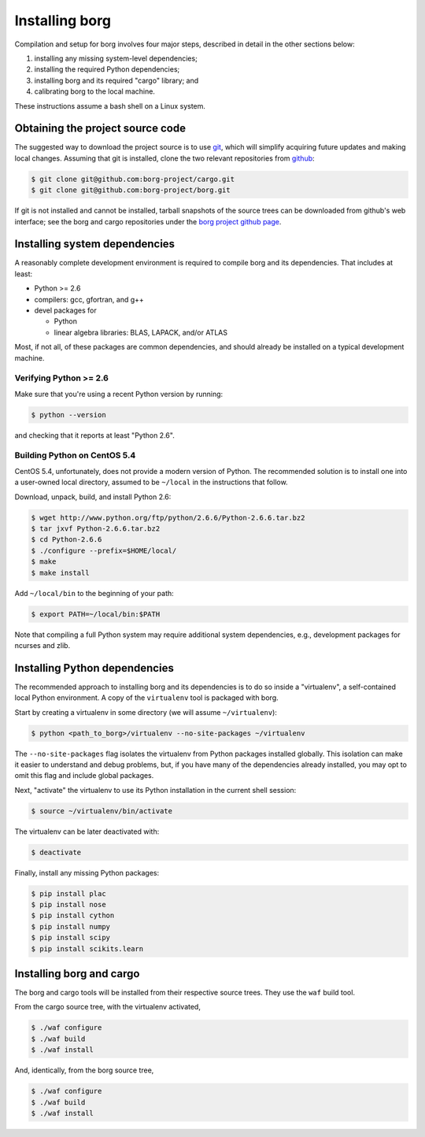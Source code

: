 Installing borg
===============

Compilation and setup for borg involves four major steps, described in detail
in the other sections below:

#. installing any missing system-level dependencies;
#. installing the required Python dependencies;
#. installing borg and its required "cargo" library; and
#. calibrating borg to the local machine.

These instructions assume a bash shell on a Linux system.

Obtaining the project source code
---------------------------------

The suggested way to download the project source is to use `git
<http://git-scm.com/>`_, which will simplify acquiring future updates and
making local changes. Assuming that git is installed, clone the two
relevant repositories from `github <https://github.com/>`_:

.. code-block:: bash

    $ git clone git@github.com:borg-project/cargo.git
    $ git clone git@github.com:borg-project/borg.git

If git is not installed and cannot be installed, tarball snapshots of the
source trees can be downloaded from github's web interface; see the borg and
cargo repositories under the `borg project github page
<https://github.com/borg-project>`_.

Installing system dependencies
------------------------------

A reasonably complete development environment is required to compile borg and
its dependencies. That includes at least:

* Python >= 2.6
* compilers: gcc, gfortran, and g++
* devel packages for

  * Python
  * linear algebra libraries: BLAS, LAPACK, and/or ATLAS

Most, if not all, of these packages are common dependencies, and should already
be installed on a typical development machine.

Verifying Python >= 2.6
^^^^^^^^^^^^^^^^^^^^^^^

Make sure that you're using a recent Python version by running:

.. code-block:: bash

    $ python --version

and checking that it reports at least "Python 2.6".

Building Python on CentOS 5.4
^^^^^^^^^^^^^^^^^^^^^^^^^^^^^

CentOS 5.4, unfortunately, does not provide a modern version of Python. The
recommended solution is to install one into a user-owned local directory,
assumed to be ``~/local`` in the instructions that follow.

Download, unpack, build, and install Python 2.6:

.. code-block:: bash

    $ wget http://www.python.org/ftp/python/2.6.6/Python-2.6.6.tar.bz2
    $ tar jxvf Python-2.6.6.tar.bz2
    $ cd Python-2.6.6
    $ ./configure --prefix=$HOME/local/
    $ make
    $ make install

Add ``~/local/bin`` to the beginning of your path:

.. code-block:: bash

    $ export PATH=~/local/bin:$PATH

Note that compiling a full Python system may require additional system
dependencies, e.g., development packages for ncurses and zlib.

Installing Python dependencies
------------------------------

The recommended approach to installing borg and its dependencies is to do so
inside a "virtualenv", a self-contained local Python environment. A copy of
the ``virtualenv`` tool is packaged with borg.

Start by creating a virtualenv in some directory (we will assume
``~/virtualenv``):

.. code-block:: bash

    $ python <path_to_borg>/virtualenv --no-site-packages ~/virtualenv

The ``--no-site-packages`` flag isolates the virtualenv from Python packages
installed globally. This isolation can make it easier to understand and debug
problems, but, if you have many of the dependencies already installed, you may
opt to omit this flag and include global packages.

Next, "activate" the virtualenv to use its Python installation in the current
shell session:

.. code-block:: bash

    $ source ~/virtualenv/bin/activate

The virtualenv can be later deactivated with:

.. code-block:: bash

    $ deactivate

Finally, install any missing Python packages:

.. code-block:: bash

    $ pip install plac
    $ pip install nose
    $ pip install cython
    $ pip install numpy
    $ pip install scipy
    $ pip install scikits.learn

Installing borg and cargo
-------------------------

The borg and cargo tools will be installed from their respective source trees.
They use the ``waf`` build tool.

From the cargo source tree, with the virtualenv activated,

.. code-block:: bash

    $ ./waf configure
    $ ./waf build
    $ ./waf install

And, identically, from the borg source tree,

.. code-block:: bash

    $ ./waf configure
    $ ./waf build
    $ ./waf install

.. Final calibration
.. -----------------

.. Borg requires simple calibration to its local execution environment. Run:::

    .. $ python <path_to_borg>/calibrate <path_to_borg>/etc/local_speed

.. The process should take no longer than several minutes. It must be performed on
.. whatever machine that borg will be running on, since its purpose is to measure
.. the speed of local execution.

.. Running borg
.. ------------

.. Finally, make sure that borg is able to solve a basic instance:::

    .. $ python DIR/solve DIR/etc/borg-mix+class.random.pickle DIR/solvers/calibration/unif-k7-r89-v75-c6675-S342542912-045.cnf

.. where DIR is the path to the borg directory.

.. The recommended command line differs for each of our solver entries. For the
.. random category, use:::

    .. $ python DIR/solve DIR/etc/borg-mix+class.random.pickle BENCHNAME -seed RANDOMSEED -budget TIMEOUT -cores NBCORE

